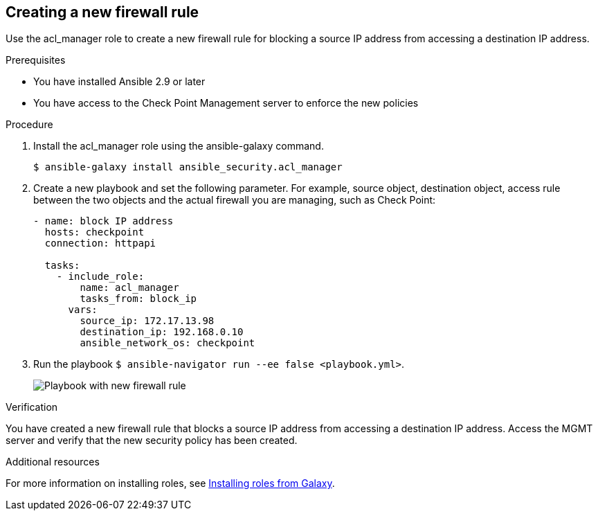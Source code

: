 ////
Base the file name and the ID on the module title. For example:
* file name: proc-doing-procedure-a.adoc
* ID: [id="doing-procedure-a_{context}"]
* Title: = Doing procedure A

The ID is an anchor that links to the module. Avoid changing it after the module has been published to ensure existing links are not broken.
////

[id="proc-creating-firewall-rule_{context}"]

== Creating a new firewall rule

[role="_abstract"]
Use the acl_manager role to create a new firewall rule for blocking a source IP address from accessing a destination IP address.

.Prerequisites

* You have installed Ansible 2.9 or later
* You have access to the Check Point Management server to enforce the new policies

.Procedure

. Install the acl_manager role using the ansible-galaxy command.
+
----
$ ansible-galaxy install ansible_security.acl_manager
----

. Create a new playbook and set the following parameter. For example, source object, destination object, access rule between the two objects and the actual firewall you are managing, such as Check Point:
+
----
- name: block IP address
  hosts: checkpoint
  connection: httpapi

  tasks:
    - include_role:
        name: acl_manager
        tasks_from: block_ip
      vars:
        source_ip: 172.17.13.98
        destination_ip: 192.168.0.10
        ansible_network_os: checkpoint
----

. Run the playbook ``$ ansible-navigator run --ee false <playbook.yml>``.
+
image::security-create-rule.png[Playbook with new firewall rule]

.Verification

You have created a new firewall rule that blocks a source IP address from accessing a destination IP address. Access the MGMT server and verify that the new security policy has been created.

[role="_additional-resources"]
.Additional resources

For more information on installing roles, see https://docs.ansible.com/ansible/latest/galaxy/user_guide.html#installing-roles-from-galaxy[Installing roles from Galaxy].
